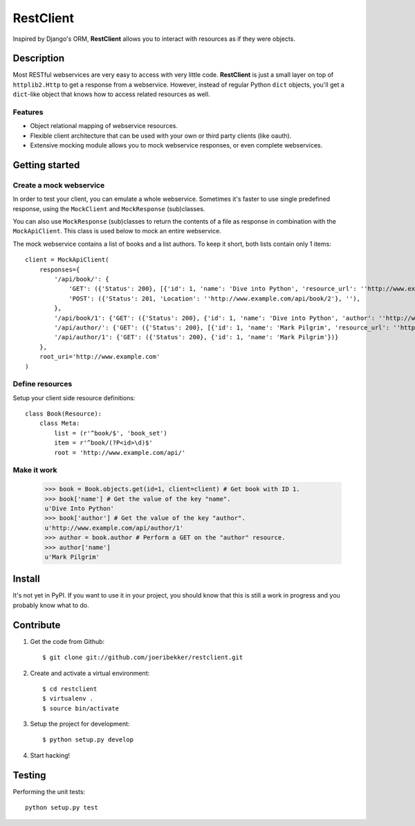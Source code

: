 ==========
RestClient
==========

Inspired by Django's ORM, **RestClient** allows you to interact with resources
as if they were objects.

Description
===========

Most RESTful webservices are very easy to access with very little code.
**RestClient** is just a small layer on top of ``httplib2.Http`` to get a
response from a webservice. However, instead of regular Python ``dict``
objects, you'll get a ``dict``-like object that knows how to access related
resources as well.

Features
--------

* Object relational mapping of webservice resources.
* Flexible client architecture that can be used with your own or third party
  clients (like oauth).
* Extensive mocking module allows you to mock webservice responses, or even 
  complete webservices.


Getting started
===============

Create a mock webservice
------------------------

In order to test your client, you can emulate a whole webservice. Sometimes
it's faster to use single predefined response, using the ``MockClient`` and 
``MockResponse`` (sub)classes.

You can also use ``MockResponse`` (sub)classes to return the contents of a 
file as response in combination with the ``MockApiClient``. This class is used
below to mock an entire webservice.

The mock webservice contains a list of books and a list authors. To keep it 
short, both lists contain only 1 items::

    client = MockApiClient(
        responses={
            '/api/book/': {
                'GET': ({'Status': 200}, [{'id': 1, 'name': 'Dive into Python', 'resource_url': ''http://www.example.com/api/book/1'}]),
                'POST': ({'Status': 201, 'Location': ''http://www.example.com/api/book/2'}, ''),
            },
            '/api/book/1': {'GET': ({'Status': 200}, {'id': 1, 'name': 'Dive into Python', 'author': ''http://www.example.com/api/author/1'})},
            '/api/author/': {'GET': ({'Status': 200}, [{'id': 1, 'name': 'Mark Pilgrim', 'resource_url': ''http://www.example.com/api/author/1'}])},
            '/api/author/1': {'GET': ({'Status': 200}, {'id': 1, 'name': 'Mark Pilgrim'})}
        },
        root_uri='http://www.example.com'
    )

Define resources
----------------

Setup your client side resource definitions::

    class Book(Resource):
        class Meta:
            list = (r'^book/$', 'book_set')
            item = r'^book/(?P<id>\d)$'
            root = 'http://www.example.com/api/'

Make it work
------------

    >>> book = Book.objects.get(id=1, client=client) # Get book with ID 1.
    >>> book['name'] # Get the value of the key "name".
    u'Dive Into Python'
    >>> book['author'] # Get the value of the key "author".
    u'http://www.example.com/api/author/1'
    >>> author = book.author # Perform a GET on the "author" resource.
    >>> author['name']
    u'Mark Pilgrim'


Install
=======

It's not yet in PyPI. If you want to use it in your project, you should know 
that this is still a work in progress and you probably know what to do.


Contribute
==========

#. Get the code from Github::

    $ git clone git://github.com/joeribekker/restclient.git

#. Create and activate a virtual environment::

    $ cd restclient
    $ virtualenv .
    $ source bin/activate

#. Setup the project for development::

    $ python setup.py develop

#. Start hacking!

Testing
=======

Performing the unit tests::

    python setup.py test

